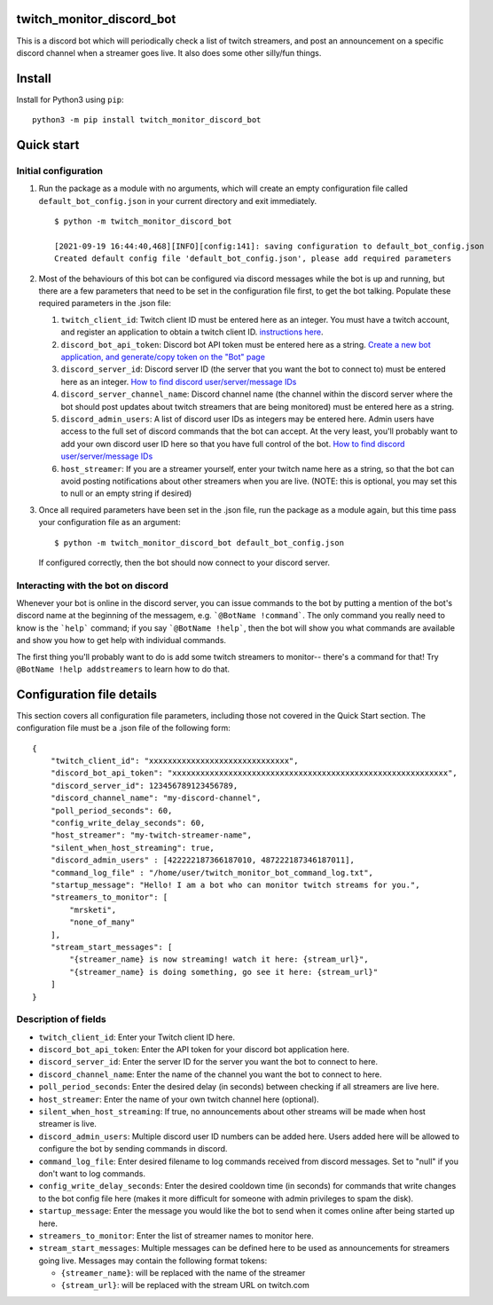 twitch_monitor_discord_bot
==========================

This is a discord bot which will periodically check a list of twitch streamers,
and post an announcement on a specific discord channel when a streamer goes live.
It also does some other silly/fun things.

Install
=======

Install for Python3 using ``pip``:

::

    python3 -m pip install twitch_monitor_discord_bot

Quick start
===========

Initial configuration
---------------------

#. Run the package as a module with no arguments, which will create an empty configuration
   file called ``default_bot_config.json`` in your current directory and exit immediately.

   ::

       $ python -m twitch_monitor_discord_bot

       [2021-09-19 16:44:40,468][INFO][config:141]: saving configuration to default_bot_config.json
       Created default config file 'default_bot_config.json', please add required parameters

#. Most of the behaviours of this bot can be configured via discord messages while the
   bot is up and running, but there are a few parameters that need to be set in the configuration
   file first, to get the bot talking. Populate these required parameters in the .json file:

   #. ``twitch_client_id``: Twitch client ID must be entered here as an integer.
      You must have a twitch account, and register an application to obtain a twitch client ID.
      `instructions here <https://dev.twitch.tv/docs/api/#step-1-register-an-application>`_.

   #. ``discord_bot_api_token``: Discord bot API token must be entered here as a string.
      `Create a new bot application, and generate/copy token on the "Bot" page <https://discord.com/developers/applications>`_

   #. ``discord_server_id``: Discord server ID (the server that you want the bot to
      connect to) must be entered here as an integer.
      `How to find discord user/server/message IDs <https://support.discord.com/hc/en-us/articles/206346498-Where-can-I-find-my-User-Server-Message-ID->`_

   #. ``discord_server_channel_name``: Discord channel name (the channel within the discord
      server where the bot should post updates about twitch streamers that are being monitored)
      must be entered here as a string.

   #. ``discord_admin_users``: A list of discord user IDs as integers may be  entered here.
      Admin users have access to the full set of discord commands that the bot can accept.
      At the very least, you'll probably want to add your own discord user ID here so that
      you have full control of the bot.
      `How to find discord user/server/message IDs <https://support.discord.com/hc/en-us/articles/206346498-Where-can-I-find-my-User-Server-Message-ID->`_

   #. ``host_streamer``: If you are a streamer yourself, enter your twitch name here as a string,
      so that the bot can avoid posting notifications about other streamers when you are live.
      (NOTE: this is optional, you may set this to null or an empty string if desired)

#. Once all required parameters have been set in the .json file, run the package as a module
   again, but this time pass your configuration file as an argument:

   ::

       $ python -m twitch_monitor_discord_bot default_bot_config.json


   If configured correctly, then the bot should now connect to your discord server.

Interacting with the bot on discord
-----------------------------------

Whenever your bot is online in the discord server, you can issue commands to the bot
by putting a mention of the bot's discord name at the beginning of the messagem, e.g.
```@BotName !command```. The only command you really need to know is the ```help``` command;
if you say ```@BotName !help```, then the bot will show you what commands are available
and show you how to get help with individual commands.

The first thing you'll probably want to do is add some twitch streamers to monitor--
there's a command for that! Try ``@BotName !help addstreamers`` to learn how to do that.


Configuration file details
==========================

This section covers all configuration file parameters, including those not covered
in the Quick Start section. The configuration file must be a .json file of the following form:

::

    {
        "twitch_client_id": "xxxxxxxxxxxxxxxxxxxxxxxxxxxxxx",
        "discord_bot_api_token": "xxxxxxxxxxxxxxxxxxxxxxxxxxxxxxxxxxxxxxxxxxxxxxxxxxxxxxxxxxx",
        "discord_server_id": 123456789123456789,
        "discord_channel_name": "my-discord-channel",
        "poll_period_seconds": 60,
        "config_write_delay_seconds": 60,
        "host_streamer": "my-twitch-streamer-name",
        "silent_when_host_streaming": true,
        "discord_admin_users" : [422222187366187010, 487222187346187011],
        "command_log_file" : "/home/user/twitch_monitor_bot_command_log.txt",
        "startup_message": "Hello! I am a bot who can monitor twitch streams for you.",
        "streamers_to_monitor": [
            "mrsketi",
            "none_of_many"
        ],
        "stream_start_messages": [
            "{streamer_name} is now streaming! watch it here: {stream_url}",
            "{streamer_name} is doing something, go see it here: {stream_url}"
        ]
    }

Description of fields
---------------------

* ``twitch_client_id``: Enter your Twitch client ID here.

* ``discord_bot_api_token``: Enter the API token for your discord bot application here.

* ``discord_server_id``: Enter the server ID for the server you want the bot to connect to here.

* ``discord_channel_name``: Enter the name of the channel you want the bot to connect to here.

* ``poll_period_seconds``: Enter the desired delay (in seconds) between checking if all streamers are live here.

* ``host_streamer``: Enter the name of your own twitch channel here (optional).

* ``silent_when_host_streaming``: If true, no announcements about other streams will be made when host streamer is live.

* ``discord_admin_users``: Multiple discord user ID numbers can be added here. Users added
  here will be allowed to configure the bot by sending commands in discord.

* ``command_log_file``: Enter desired filename to log commands received from discord messages.
  Set to "null" if you don't want to log commands.

* ``config_write_delay_seconds``: Enter the desired cooldown time (in seconds) for commands that
  write changes to the bot config file here (makes it more difficult for someone with admin privileges to spam the disk).

* ``startup_message``: Enter the message you would like the bot to send when it comes online after being started up here.

* ``streamers_to_monitor``: Enter the list of streamer names to monitor here.

* ``stream_start_messages``: Multiple messages can be defined here to be used as announcements
  for streamers going live. Messages may contain the following format tokens:

  * ``{streamer_name}``: will be replaced with the name of the streamer
  * ``{stream_url}``: will be replaced with the stream URL on twitch.com
